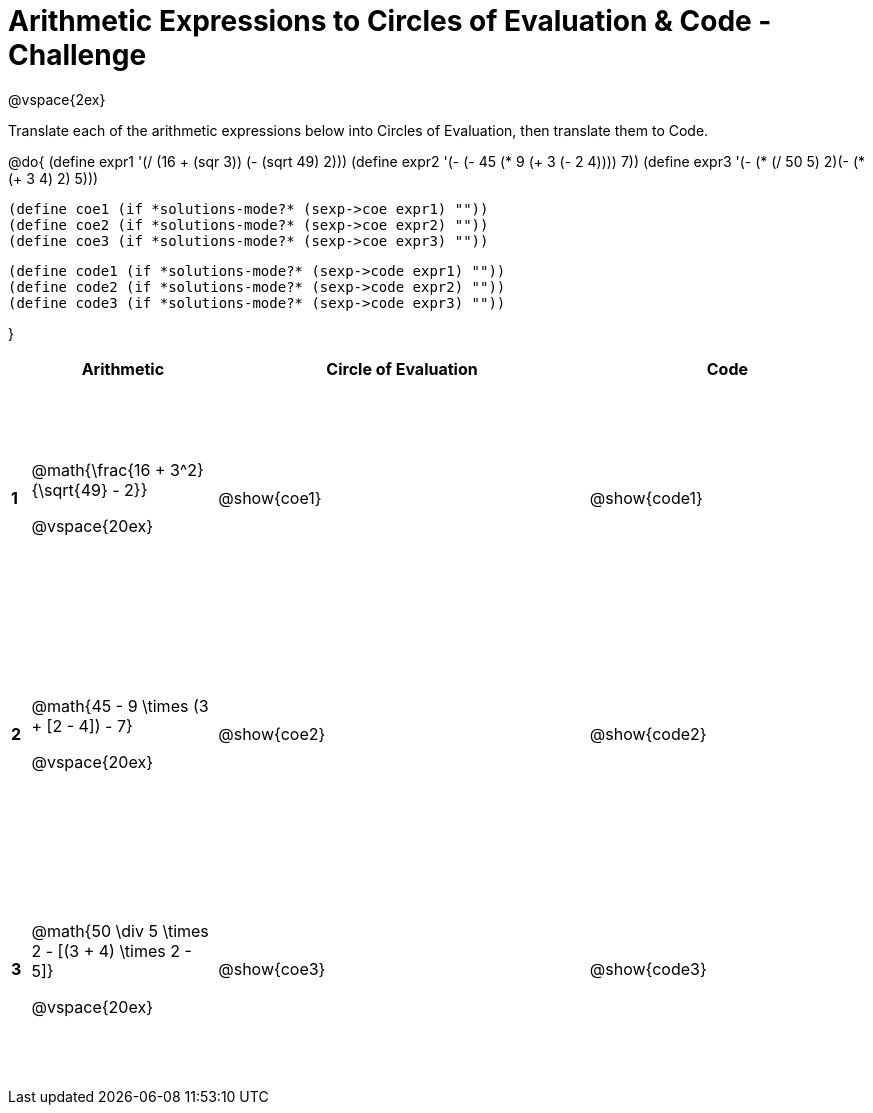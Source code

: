 = Arithmetic Expressions to Circles of Evaluation & Code - Challenge

++++
<style>
  td {height: 175pt;}
</style>
++++

@vspace{2ex}

Translate each of the arithmetic expressions below into Circles of Evaluation, then translate them to Code.

@do{
  (define expr1 '(/ (16 + (sqr 3)) (- (sqrt 49) 2)))
  (define expr2 '(- (- 45 (* 9 (+ 3 (- 2 4)))) 7))
  (define expr3 '(- (* (/ 50 5) 2)(- (*(+ 3 4) 2) 5)))

  (define coe1 (if *solutions-mode?* (sexp->coe expr1) ""))
  (define coe2 (if *solutions-mode?* (sexp->coe expr2) ""))
  (define coe3 (if *solutions-mode?* (sexp->coe expr3) ""))

  (define code1 (if *solutions-mode?* (sexp->code expr1) ""))
  (define code2 (if *solutions-mode?* (sexp->code expr2) ""))
  (define code3 (if *solutions-mode?* (sexp->code expr3) ""))

}

[cols=".^1a,^10a,^20a,^15a",options="header",stripes="none"]
|===

|
| Arithmetic
| Circle of Evaluation
| Code

|*1*
| @math{\frac{16 + 3^2}{\sqrt{49} - 2}}

@vspace{20ex}
|  @show{coe1}
| @show{code1}

|*2*
| @math{45 - 9 \times (3 + [2 - 4]) - 7}

@vspace{20ex}
| @show{coe2}
| @show{code2}

|*3*
| @math{50 \div 5 \times 2 - [(3 + 4) \times 2 - 5]}

@vspace{20ex}
| @show{coe3}
| @show{code3}
|===
